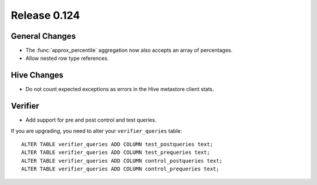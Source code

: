 =============
Release 0.124
=============

General Changes
---------------

* The :func:`approx_percentile` aggregation now also accepts an array of percentages.
* Allow nested row type references.

Hive Changes
------------

* Do not count expected exceptions as errors in the Hive metastore client stats.

Verifier
--------

* Add support for pre and post control and test queries.

If you are upgrading, you need to alter your ``verifier_queries`` table::

    ALTER TABLE verifier_queries ADD COLUMN test_postqueries text;
    ALTER TABLE verifier_queries ADD COLUMN test_prequeries text;
    ALTER TABLE verifier_queries ADD COLUMN control_postqueries text;
    ALTER TABLE verifier_queries ADD COLUMN control_prequeries text;
